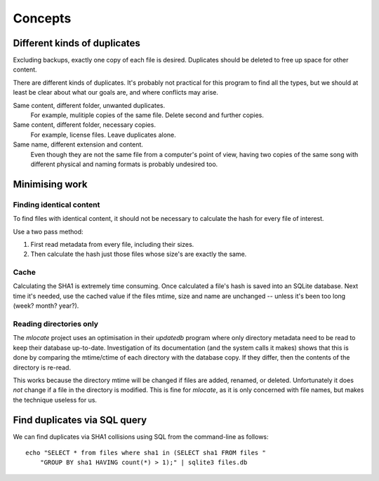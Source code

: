 
========
Concepts
========


Different kinds of duplicates
=============================

Excluding backups, exactly one copy of each file is desired.  Duplicates should
be deleted to free up space for other content.

There are different kinds of duplicates.  It's probably not practical for this
program to find all the types, but we should at least be clear about what our
goals are, and where conflicts may arise.

Same content, different folder, unwanted duplicates.
    For example, mulitiple copies of the same file. Delete second and
    further copies.

Same content, different folder, necessary copies.
    For example, license files.  Leave duplicates alone.

Same name, different extension and content.
    Even though they are not the same file from a computer's point of view,
    having two copies of the same song with different physical and naming
    formats is probably undesired too.


Minimising work
===============

Finding identical content
-------------------------

To find files with identical content, it should not be necessary to
calculate the hash for every file of interest.

Use a two pass method:

1. First read metadata from every file, including their sizes.
2. Then calculate the hash just those files whose size's are exactly the same.

Cache
-----

Calculating the SHA1 is extremely time consuming.  Once calculated a file's
hash is saved into an SQLite database.  Next time it's needed, use the cached
value if the files mtime, size and name are unchanged -- unless it's been too
long (week? month? year?).

Reading directories only
------------------------

The `mlocate` project uses an optimisation in their `updatedb` program where
only directory metadata need to be read to keep their database up-to-date.
Investigation of its documentation (and the system calls it makes) shows that
this is done by comparing the mtime/ctime of each directory with the database
copy.  If they differ, then the contents of the directory is re-read.

This works because the directory mtime will be changed if files are added,
renamed, or deleted.  Unfortunately it does *not* change if a file in the
directory is modified.  This is fine for `mlocate`, as it is only concerned
with file names, but makes the technique useless for us.


Find duplicates via SQL query
==============================

We can find duplicates via SHA1 collisions using SQL from the
command-line as follows::

    echo "SELECT * from files where sha1 in (SELECT sha1 FROM files "
        "GROUP BY sha1 HAVING count(*) > 1);" | sqlite3 files.db
